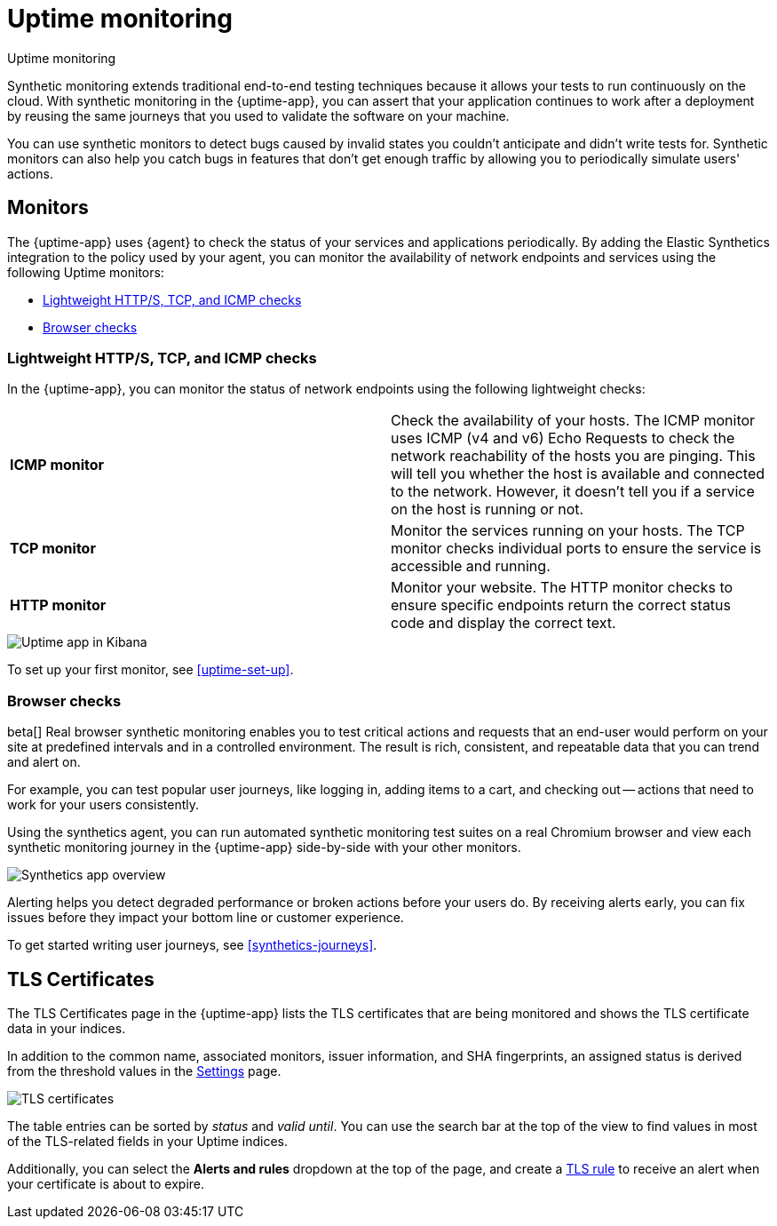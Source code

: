 [[monitor-uptime-synthetics]]
= Uptime monitoring

++++
<titleabbrev>Uptime monitoring</titleabbrev>
++++

Synthetic monitoring extends traditional end-to-end testing techniques because it allows your tests to run continuously on the cloud.
With synthetic monitoring in the {uptime-app}, you can assert that your application continues to work after a deployment by reusing
the same journeys that you used to validate the software on your machine.

You can use synthetic monitors to detect bugs caused by invalid states you couldn't anticipate and didn't write tests for.
Synthetic monitors can also help you catch bugs in features that don't get enough traffic by allowing you to periodically simulate users' actions.

[discrete]
[[uptime-monitors]]
== Monitors

The {uptime-app} uses {agent} to check the status of your services and applications periodically.
By adding the Elastic Synthetics integration to the policy used by your agent, you can monitor the
availability of network endpoints and services using the following Uptime monitors:

* <<monitoring-uptime>>
* <<monitoring-synthetics>>

[discrete]
[[monitoring-uptime]]
=== Lightweight HTTP/S, TCP, and ICMP checks

In the {uptime-app}, you can monitor the status of network endpoints using the following lightweight checks:

|===

| *ICMP monitor* | Check the availability of your hosts. The ICMP monitor uses ICMP (v4 and v6) Echo
Requests to check the network reachability of the hosts you are pinging. This will tell you whether the
host is available and connected to the network. However, it doesn't tell you if a service on the host is running or
not.

| *TCP monitor* | Monitor the services running on your hosts. The TCP monitor checks individual ports
to ensure the service is accessible and running.

| *HTTP monitor* | Monitor your website. The HTTP monitor checks to ensure specific endpoints return the correct
status code and display the correct text.

|===

[role="screenshot"]
image::images/uptime-app.png[Uptime app in Kibana]

To set up your first monitor, see <<uptime-set-up>>.

// Along with getting notified when your <<tls-certificate-alert,TLS certificates>> are set to expire, you can also
// create an <<duration-anomaly-alert,Uptime duration anomaly >> rule to receive notifications based on the response durations for all of the
// geographic locations of each monitor.

[discrete]
[[monitoring-synthetics]]
=== Browser checks

beta[] Real browser synthetic monitoring enables you to test critical actions and requests that an end-user would perform
on your site at predefined intervals and in a controlled environment.
The result is rich, consistent, and repeatable data that you can trend and alert on.

For example, you can test popular user journeys, like logging in, adding items to a cart, and checking
out -- actions that need to work for your users consistently.

Using the synthetics agent, you can run automated synthetic monitoring test suites on a real Chromium browser and
view each synthetic monitoring journey in the {uptime-app} side-by-side with your other monitors.

[role="screenshot"]
image::images/synthetic-app-overview.png[Synthetics app overview]

Alerting helps you detect degraded performance or broken actions before your users do.
By receiving alerts early, you can fix issues before they impact your bottom line or customer experience.

To get started writing user journeys, see <<synthetics-journeys>>.

// [TIP]
// ====
// Have a question? Want to leave feedback? Visit the
// https://discuss.elastic.co/tags/c/observability/uptime/75/synthetics[Synthetics discussion forum].
// ====

[discrete]
[[view-certificate-status]]
== TLS Certificates

The TLS Certificates page in the {uptime-app} lists the TLS certificates that are being monitored and 
shows the TLS certificate data in your indices.

In addition to the common name, associated monitors, issuer information, and SHA fingerprints,
an assigned status is derived from the threshold values in the <<configure-uptime-settings,Settings>> page.

[role="screenshot"]
image::images/tls-certificates.png[TLS certificates]

The table entries can be sorted by _status_ and _valid until_. You can use the search bar at the
top of the view to find values in most of the TLS-related fields in your Uptime indices.

Additionally, you can select the *Alerts and rules* dropdown at the top of the page, and create a
<<tls-certificate-alert,TLS rule>> to receive an alert when your certificate is about to expire.